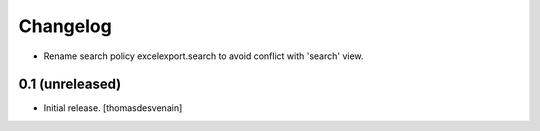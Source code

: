 Changelog
=========


- Rename search policy excelexport.search to avoid conflict with 'search' view.

0.1 (unreleased)
----------------

- Initial release.
  [thomasdesvenain]

